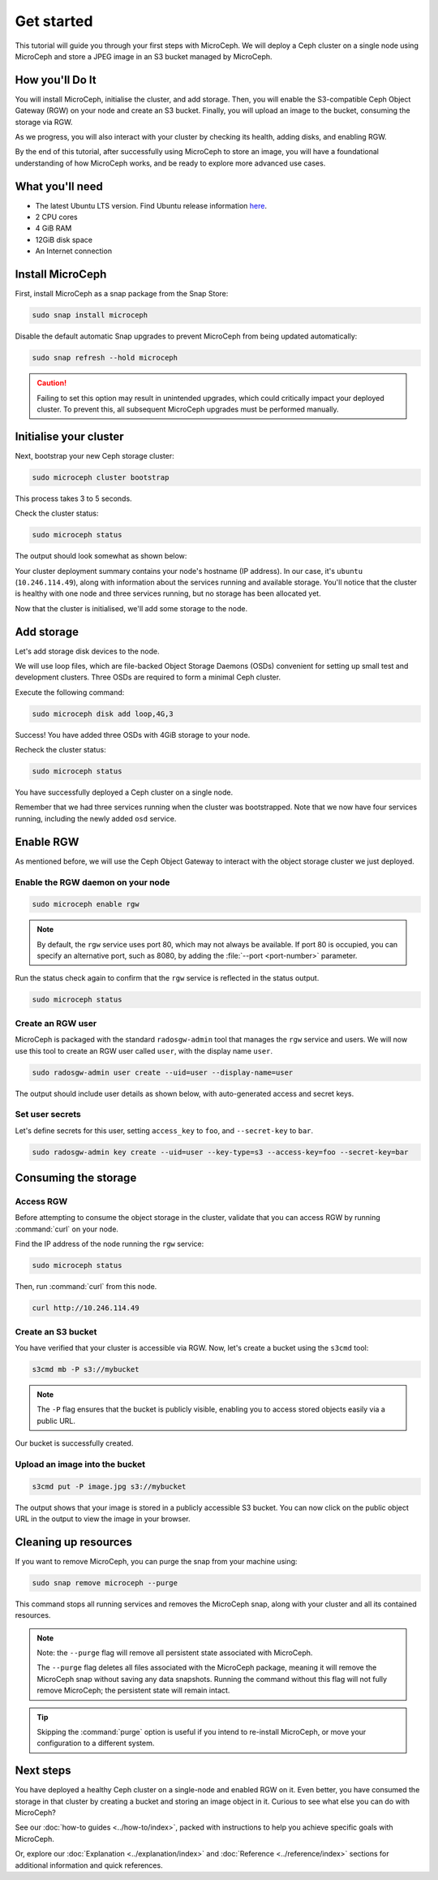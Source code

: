 Get started
===========

This tutorial will guide you through your first steps with MicroCeph. We will deploy a Ceph cluster on a single node using MicroCeph and store a JPEG image in an S3 bucket managed by MicroCeph.

How you'll Do It
-----------------

You will install MicroCeph, initialise the cluster, and add storage. Then, you will enable the S3-compatible Ceph Object Gateway (RGW) on your node and create an S3 bucket. Finally, you will upload an image to the bucket, consuming the storage via RGW.

As we progress, you will also interact with your cluster by checking its health, adding disks, and enabling RGW.

By the end of this tutorial, after successfully using MicroCeph to store an image, you will have a foundational understanding of how MicroCeph works, and be ready to explore more advanced use cases.

What you'll need
----------------

- The latest Ubuntu LTS version. Find Ubuntu release information `here`_.
- 2 CPU cores
- 4 GiB RAM
- 12GiB disk space
- An Internet connection

.. LINKS
.. _here: https://ubuntu.com/about/release-cycle

Install MicroCeph
-----------------

First, install MicroCeph as a snap package from the Snap Store:

.. code-block:: none
    
    sudo snap install microceph

Disable the default automatic Snap upgrades to prevent MicroCeph from being updated automatically:

.. code-block:: none
    
    sudo snap refresh --hold microceph

.. caution::
    
    Failing to set this option may result in unintended upgrades, which could critically impact your deployed cluster. To prevent this, all subsequent MicroCeph upgrades must be performed manually.

Initialise your cluster
-----------------------

Next, bootstrap your new Ceph storage cluster:

.. code-block:: none
    
    sudo microceph cluster bootstrap

This process takes 3 to 5 seconds.

Check the cluster status:

.. code-block:: none
    
    sudo microceph status

The output should look somewhat as shown below:

.. terminal::

    MicroCeph deployment summary:
    - ubuntu (10.246.114.49)
     Services: mds, mgr, mon
        Disks: 0

Your cluster deployment summary contains your node's hostname (IP address). In our case, it's ``ubuntu`` (``10.246.114.49``), along with information about the services running and available storage. You'll notice that the cluster is healthy with one node and three services running, but no storage has been allocated yet. 

Now that the cluster is initialised, we'll add some storage to the node.

Add storage
-----------

Let's add storage disk devices to the node.

We will use loop files, which are file-backed Object Storage Daemons (OSDs) convenient for setting up small test and development clusters. Three OSDs are required to form a minimal Ceph cluster.

Execute the following command:

.. code-block:: none
    
    sudo microceph disk add loop,4G,3

.. terminal::

    +-----------+---------+
    |   PATH    | STATUS  |
    +-----------+---------+
    | loop,4G,3 | Success |
    +-----------+---------+

Success! You have added three OSDs with 4GiB storage to your node.

Recheck the cluster status:

.. code-block:: none
    
    sudo microceph status

.. terminal::
    MicroCeph deployment summary:
    - ubuntu (10.246.114.49)
    Services: mds, mgr, mon, osd
    Disks: 3

You have successfully deployed a Ceph cluster on a single node. 

Remember that we had three services running when the cluster was bootstrapped. Note that we now have four services running, including the newly added ``osd`` service.

Enable RGW
----------

As mentioned before, we will use the Ceph Object Gateway to interact with the object storage cluster
we just deployed.

Enable the RGW daemon on your node
~~~~~~~~~~~~~~~~~~~~~~~~~~~~~~~~~~

.. code-block:: none

    sudo microceph enable rgw

.. note:: 
    
    By default, the ``rgw`` service uses port 80, which may not always be available. If port 80 is occupied,
    you can specify an alternative port, such as 8080, by adding the :file:`--port <port-number>` parameter.

Run the status check again to confirm that the ``rgw`` service is reflected in the status output.

.. code-block:: none

    sudo microceph status

.. terminal::

    MicroCeph deployment summary:
    - ubuntu (10.246.114.49)
    Services: mds, mgr, mon, rgw, osd
    Disks: 3

Create an RGW user
~~~~~~~~~~~~~~~~~~
MicroCeph is packaged with the standard ``radosgw-admin`` tool that manages the ``rgw`` service and users. We
will now use this tool to create an RGW user called ``user``, with the display name ``user``.


.. code-block:: none

    sudo radosgw-admin user create --uid=user --display-name=user

The output should include user details as shown below, with auto-generated access and secret keys.

.. terminal::

     {
    "user_id": "user",
    "display_name": "user",
    "email": "",
    "suspended": 0,
    "max_buckets": 1000,
    "subusers": [],
    "keys": [
        {
            "user": "user",
            "access_key": "NJ7YZ3LYI45M4Q1A08OS",
            "secret_key": "H7OTclVbZIwhd2o0NLPu0D7Ass8ouSKmtSewuYwK",
            "active": true,
            "create_date": "2024-11-28T13:07:41.561437Z"
        }
    ],
    ...

Set user secrets
~~~~~~~~~~~~~~~~
Let's define secrets for this user, setting ``access_key`` to ``foo``, and ``--secret-key`` to ``bar``.

.. code-block:: none

    sudo radosgw-admin key create --uid=user --key-type=s3 --access-key=foo --secret-key=bar

.. terminal::

    ... 
    [
        {
            "user": "user",
            "access_key": "NJ7YZ3LYI45M4Q1A08OS",
            "secret_key": "H7OTclVbZIwhd2o0NLPu0D7Ass8ouSKmtSewuYwK",
            "active": true,
            "create_date": "2024-11-28T13:07:41.561437Z"
        },
        {
            "user": "user",
            "access_key": "foo",
            "secret_key": "bar",
            "active": true,
            "create_date": "2024-11-28T13:54:36.065214Z"
        }
    ],
   ...

Consuming the storage
---------------------

Access RGW
~~~~~~~~~~

Before attempting to consume the object storage in the cluster, validate that you can access RGW by running :command:`curl` on your node.

Find the IP address of the node running the  ``rgw`` service:

.. code-block:: none
    
    sudo microceph status

.. terminal::

    MicroCeph deployment summary:
    - ubuntu (10.246.114.49)
    Services: mds, mgr, mon, rgw, osd
    Disks: 3

Then, run :command:`curl` from this node.

.. code-block:: none
    
    curl http://10.246.114.49

.. terminal::

    <?xml version="1.0" encoding="UTF-8"?><ListAllMyBucketsResult xmlns="http://s3.amazonaws.com/doc/2006-03-01/"><Owner><ID>anonymous</ID></Owner><Buckets></Bucket

Create an S3 bucket
~~~~~~~~~~~~~~~~~~~

You have verified that your cluster is accessible via RGW. Now, let's create a bucket using the ``s3cmd`` tool:

.. code-block:: none

    s3cmd mb -P s3://mybucket

.. note::

    The ``-P`` flag ensures that the bucket is publicly visible, enabling you to access stored objects easily via a public URL.

.. terminal::

    Bucket 's3://mybucket/' created

Our bucket is successfully created.

Upload an image into the  bucket
~~~~~~~~~~~~~~~~~~~~~~~~~~~~~~~~

.. code-block:: none

    s3cmd put -P image.jpg s3://mybucket

.. terminal::

    upload: 'image.jpg' -> 's3://mybucket/image.jpg'  [1 of 1]
    66565 of 66565   100% in    0s     4.52 MB/s  done
    Public URL of the object is: http://ubuntu/mybucket/image.jpg

The output shows that your image is stored in a publicly accessible S3 bucket. You can now click on the public object URL in the output to view the image in your browser.

Cleaning up resources
---------------------

If you want to remove MicroCeph, you can purge the snap from your machine using:

.. code-block:: none

    sudo snap remove microceph --purge

This command stops all running services and removes the MicroCeph snap, along with your cluster and all its contained resources.

.. note::

    Note: the ``--purge`` flag will remove all persistent state associated with MicroCeph.
    

    The ``--purge`` flag deletes all files associated with the MicroCeph package, meaning it will remove the MicroCeph snap without saving any data snapshots. Running the command without this flag will not fully remove MicroCeph; the persistent state will remain intact.

.. tip::
    Skipping the :command:`purge` option is useful if you intend to re-install MicroCeph, or move your configuration to a different system.


.. terminal::

    2024-11-28T19:44:29+03:00 INFO Waiting for "snap.microceph.rgw.service" to stop.
    2024-11-28T19:45:00+03:00 INFO Waiting for "snap.microceph.mds.service" to stop.
    microceph removed

Next steps
----------

You have deployed a healthy Ceph cluster on a single-node and enabled RGW on it. Even better, you have consumed the storage in that cluster by creating a bucket and storing an image object in it. Curious to see what else you can do with MicroCeph?

See our :doc:`how-to guides <../how-to/index>`, packed with instructions to help you achieve specific goals with MicroCeph.

Or, explore our :doc:`Explanation <../explanation/index>` and
:doc:`Reference <../reference/index>` sections for additional information and quick references.
